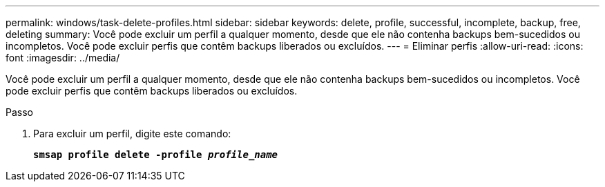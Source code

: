 ---
permalink: windows/task-delete-profiles.html 
sidebar: sidebar 
keywords: delete, profile, successful, incomplete, backup, free, deleting 
summary: Você pode excluir um perfil a qualquer momento, desde que ele não contenha backups bem-sucedidos ou incompletos. Você pode excluir perfis que contêm backups liberados ou excluídos. 
---
= Eliminar perfis
:allow-uri-read: 
:icons: font
:imagesdir: ../media/


[role="lead"]
Você pode excluir um perfil a qualquer momento, desde que ele não contenha backups bem-sucedidos ou incompletos. Você pode excluir perfis que contêm backups liberados ou excluídos.

.Passo
. Para excluir um perfil, digite este comando:
+
`*smsap profile delete -profile _profile_name_*`


